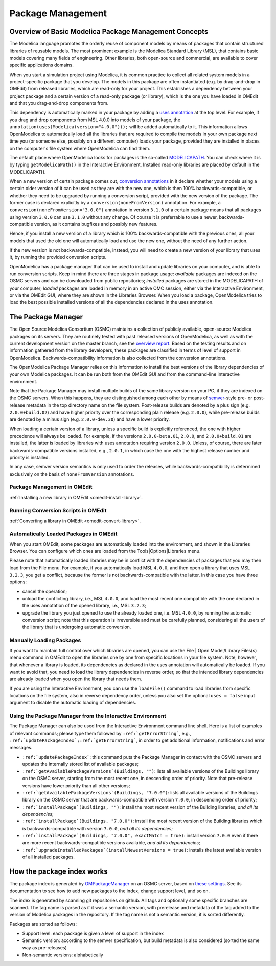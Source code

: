 .. _packagemanagement :

Package Management
==================

Overview of Basic Modelica Package Management Concepts
------------------------------------------------------

The Modelica language promotes the orderly reuse of component models by means of packages  that contain
structured libraries of reusable models. The most prominent example is the Modelica Standard Library (MSL),
that contains basic models covering many fields of engineering. Other libraries, both open-source and
commercial, are available to cover specific applications domains.

When you start a simulation project using Modelica, it is common practice to collect all related system models
in a project-specific package that you develop. The models in this package are often instantiated (e.g. by drag-and-drop
in OMEdit) from released libraries, which are read-only for your project. This establishes a dependency between your
project package and a certain version of a read-only package (or library), which is the one you have loaded in OMEdit
and that you drag-and-drop components from.

This dependency is automatically marked in your package by adding a `uses annotation
<https://specification.modelica.org/maint/3.5/annotations.html#version-handling>`_ at the top level. For example, if you
drag and drop components from MSL 4.0.0 into models of your package, the ``annotation(uses(Modelica(version="4.0.0")));``
will be added automatically to it. This information allows OpenModelica to automatically load all the libraries
that are required to compile the models in your own package next time you (or someone else, possibly on a different
computer) loads your package, provided they are installed in places on the computer's file system where OpenModelica
can find them.

The default place where OpenModelica looks for packages is the so-called
`MODELICAPATH <https://specification.modelica.org/maint/3.5/packages.html#the-modelica-library-path-modelicapath>`_.
You can check where it is by typing ``getModelicaPath()`` in the Interactive Environment. Installed
read-only libraries are placed by default in the MODELICAPATH.

When a new version of certain package comes out, `conversion annotations
<https://specification.modelica.org/maint/3.5/annotations.html#version-handling>`_ in it declare whether your models using
a certain older version of it can be used as they are with the new one, which is then 100% backwards-compatible, or whether
they need to be upgraded by running a conversion script, provided with the new version of the package. The former case
is declared explicitly by a ``conversion(noneFromVersion)`` annotation. For example, a ``conversion(noneFromVersion="3.0.0")``
annotation in version ``3.1.0`` of a certain package means that all packages using version ``3.0.0`` can use ``3.1.0``
without any change. Of course it is preferrable to use a newer, backwards-compatible version, as it contains bugfixes
and possibly new features.

Hence, if you install a new version of a library which is 100% backwards-compatible with the previous ones, all your models that
used the old one will automatically load and use the new one, without the need of any further action.

If the new version is not backwards-compatible, instead, you will need to create a new version of
your library that uses it, by running the provided conversion scripts.

OpenModelica has a package manager that can be used to install and update libraries on your computer, and is able to run
conversion scripts. Keep in mind there are three stages in package usage: *available* packages are indexed on the
OSMC servers and can be downloaded from public repositories;
*installed* packages are stored in the MODELICAPATH of your computer; *loaded* packages are loaded in memory
in an active OMC session, either via the Interactive Environment, or via the OMEdit GUI, where they are shown in the
Libraries Browser. When you load a package, OpenModelica tries to load the best possible installed versions of all
the dependencies declared in the uses annotation.

The Package Manager
-------------------

The Open Source Modelica Consortium (OSMC) maintains a collection of publicly available, open-source Modelica packages
on its servers. They are routinely tested with past released versions of OpenModelica, as well as with the current development
version on the master branch, see the `overview report <https://libraries.openmodelica.org/branches/overview-combined.html>`_.
Based on the testing results and on information gathered from the library developers, these packages are classified
in terms of level of support in OpenModelica. Backwards-compatibility information is also collected from the
conversion annotations.

The OpenModelica Package Manager relies on this information to install the best versions of the library dependencies of your
own Modelica packages. It can be run both from the OMEdit GUI and from the command-line interactive environment.

Note that the Package Manager may install multiple builds of the same library version on your PC, if they are indexed on the
OSMC servers. When this happens, they are distinguished among each other by means of
`semver <https://semver.org/#semantic-versioning-specification-semver>`_-style pre- or post-release metadata in the
top directory name on the file system. Post-release builds are denoted by a plus sign (e.g. ``2.0.0+build.02``)
and have higher priority over the corresponding plain release
(e.g. ``2.0.0``), while pre-release builds are denoted by a minus sign (e.g. ``2.0.0-dev.30``) and have a lower priority.

When loading a certain version of a library, unless a specific build is explicitly referenced, the one with higher
precedence will always be loaded. For example, if the versions ``2.0.0-beta.01``, ``2.0.0``, and ``2.0.0+build.01``
are installed, the latter is loaded by libraries with uses annotation requiring version ``2.0.0``. Unless, of course,
there are later backwards-compatible versions installed, e.g., ``2.0.1``, in which case the one with the highest release
number and priority is installed.

In any case, semver version semantics is only used to order the releases, while backwards-compatibility
is determined exclusively on the basis of ``noneFromVersion`` annotations.

Package Management in OMEdit
^^^^^^^^^^^^^^^^^^^^^^^^^^^^

:ref:`Installing a new library in OMEdit <omedit-install-library>`.

Running Conversion Scripts in OMEdit
^^^^^^^^^^^^^^^^^^^^^^^^^^^^^^^^^^^^

:ref:`Converting a library in OMEdit <omedit-convert-library>`.

Automatically Loaded Packages in OMEdit
^^^^^^^^^^^^^^^^^^^^^^^^^^^^^^^^^^^^^^^^

When you start OMEdit, some packages are automatically loaded into the environment, and shown in the Libraries
Browser. You can configure which ones are loaded from the Tools|Options|Libraries menu.

Please note that automatically loaded libraries may be in conflict with the dependencies of packages that you may
then load from the File menu. For example, if you automatically load MSL ``4.0.0``, and then open a library that
uses MSL ``3.2.3``, you get a conflict, because the former is not backwards-compatible with the latter. In this
case you have three options:

- cancel the operation;
- unload the conflicting library, i.e., MSL ``4.0.0``, and load the most recent one compatible with the one
  declared in the uses annotation of the opened library, i.e., MSL ``3.2.3``;
- upgrade the library you just opened to use the already loaded one, i.e. MSL ``4.0.0``, by running the automatic
  conversion script; note that this operation is irreversible and must be carefully planned, considering all the
  users of the library that is undergoing automatic conversion.

Manually Loading Packages
^^^^^^^^^^^^^^^^^^^^^^^^^

If you want to maintain full control over which libraries are opened, you can use the File | Open Model/Library Files(s)
menu command in OMEdit to open the libraries one by one from specific locations in your file system. Note,
however, that whenever a library is loaded, its dependencies as declared in the uses annotation will automatically
be loaded. If you want to avoid that, you need to load the library dependencies in reverse order, so that the
intended library dependencies are already loaded when you open the library that needs them.

If you are using the Interactive Environment, you can use the ``loadFile()`` command to load libraries from
specific locations on the file system, also in reverse dependency order, unless you also set the optional
``uses = false`` input argument to disable the automatic loading of dependencies.

Using the Package Manager from the Interactive Environment
^^^^^^^^^^^^^^^^^^^^^^^^^^^^^^^^^^^^^^^^^^^^^^^^^^^^^^^^^^

The Package Manager can also be used from the Interactive Environment command line shell. Here is a list
of examples of relevant commands; please type them followed by ``:ref:`getErrorString```,
e.g., ``:ref:`updatePackageIndex`;:ref:`getErrorString```, in order to get additional information,
notifications and error messages.

- ``:ref:`updatePackageIndex```: this command puts the Package Manager in contact with the OSMC servers and updates
  the internally stored list of available packages;
- ``:ref:`getAvailablePackageVersions`(Buildings, "")``: lists all available versions of the Buildings library on the OSMC server,
  starting from the most recent one, in descending order of priority. Note that pre-release versions have lower priority
  than all other versions;
- ``:ref:`getAvailablePackageVersions`(Buildings, "7.0.0")``: lists all available versions of the Buildings library on
  the OSMC server that are backwards-compatible with version ``7.0.0``, in descending order of priority;
- ``:ref:`installPackage`(Buildings, "")``: install the most recent version of the Building libraries, *and all its dependencies*;
- ``:ref:`installPackage`(Buildings, "7.0.0")``: install the most recent version of the Building libraries which is backwards-compatible
  with version ``7.0.0``, *and all its dependencies*;
- ``:ref:`installPackage`(Buildings, "7.0.0", exactMatch = true)``: install version ``7.0.0`` even if there are more recent
  backwards-compatible versions available, *and all its dependencies*;
- ``:ref:`upgradeInstalledPackages`(installNewestVersions = true)``: installs the latest available version of all installed packages.

How the package index works
---------------------------

The package index is generated by `OMPackageManager <https://github.com/OpenModelica/OMPackageManager>`_ on an OSMC server,
based on `these settings <https://github.com/OpenModelica/OMPackageManager/blob/master/repos.json>`_.
See its documentation to see how to add new packages to the index, change support level, and so on.

The index is generated by scanning git repositories on github.
All tags and optionally some specific branches are scanned.
The tag name is parsed as if it was a semantic version, with prerelease and metadata of the tag added to the version of Modelica packages in the repository.
If the tag name is not a semantic version, it is sorted differently.

Packages are sorted as follows:

* Support level: each package is given a level of support in the index
* Semantic version: according to the semver specification, but build metadata is also considered (sorted the same way as pre-releases)
* Non-semantic versions: alphabetically
